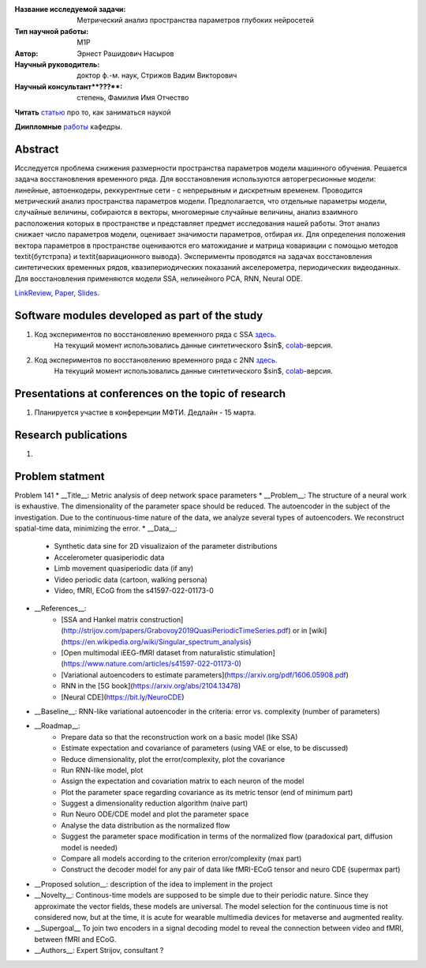 |test| |codecov| |docs|

.. |test| image:: https://github.com/intsystems/ProjectTemplate/workflows/test/badge.svg
    :target: https://github.com/intsystems/ProjectTemplate/tree/master
    :alt: Test status
    
.. |codecov| image:: https://img.shields.io/codecov/c/github/intsystems/ProjectTemplate/master
    :target: https://app.codecov.io/gh/intsystems/ProjectTemplate
    :alt: Test coverage
    
.. |docs| image:: https://github.com/intsystems/ProjectTemplate/workflows/docs/badge.svg
    :target: https://intsystems.github.io/ProjectTemplate/
    :alt: Docs status


.. class:: center

    :Название исследуемой задачи: Метрический анализ пространства параметров глубоких нейросетей
    :Тип научной работы: M1P
    :Автор: Эрнест Рашидович Насыров
    :Научный руководитель: доктор ф.-м. наук, Стрижов Вадим Викторович
    :Научный консультант**???**: степень, Фамилия Имя Отчество


**Читать** `статью <http://www.machinelearning.ru/wiki/index.php?title=%D0%9D%D0%B0%D1%83%D1%87%D0%BD%D0%BE-%D0%B8%D1%81%D1%81%D0%BB%D0%B5%D0%B4%D0%BE%D0%B2%D0%B0%D1%82%D0%B5%D0%BB%D1%8C%D1%81%D0%BA%D0%B0%D1%8F_%D1%80%D0%B0%D0%B1%D0%BE%D1%82%D0%B0_%28%D1%80%D0%B5%D0%BA%D0%BE%D0%BC%D0%B5%D0%BD%D0%B4%D0%B0%D1%86%D0%B8%D0%B8%29>`__
про то, как заниматься наукой

**Диипломные** `работы <http://www.machinelearning.ru/wiki/index.php?title=%D0%A3%D1%87%D0%B0%D1%81%D1%82%D0%BD%D0%B8%D0%BA:Strijov>`__ кафедры.

Abstract
========

Исследуется проблема снижения размерности пространства параметров модели машинного обучения. Решается задача восстановления временного ряда. Для восстановления используются авторегресионные модели: линейные, автоенкодеры, реккурентные сети - с непрерывным и дискретным временем. Проводится метрический анализ пространства параметров модели.  Предполагается, что отдельные параметры модели, случайные величины, собираются в векторы, многомерные случайные величины, анализ взаимного расположения которых в пространстве и представляет предмет исследования нашей работы.  Этот анализ снижает число параметров модели, оценивает значимости параметров, отбирая их. Для определения положения вектора параметров в пространстве оцениваются его матожидание и матрица ковариации с помощью методов \textit{бутстрэпа} и \textit{вариационного вывода}. Эксперименты проводятся на задачах восстановления синтетических временных рядов, квазипериодических показаний акселерометра, периодических видеоданных. Для восстановления применяются модели SSA, нелинейного PCA, RNN, Neural ODE.


`LinkReview <https://docs.google.com/document/d/197ZZ3pAftQzLtEjYcW8KKgALDledXuotjdYXJnXwgH0/edit?usp=sharing>`__,
`Paper <https://github.com/intsystems/2023-Project-141/blob/master/paper/Nasyrov2023_metric_analysis.pdf>`__,
`Slides <https://github.com/intsystems/2023-Project-141/blob/master/slides/Nasyrov2023Presentation.pdf>`__.

Software modules developed as part of the study
======================================================
1. Код экспериментов по восстановлению временного ряда с SSA `здесь <https://github.com/intsystems/2023-Project-141/blob/master/code/ssa_experiment.ipynb>`_.
	На текущий момент использовались данные синтетического $\sin$, `colab <http://colab.research.google.com/github/intsystems/2023-Project-141/blob/master/code/ssa_experiment.ipynb>`_-версия.
2. Код экспериментов по восстановлению временного ряда с 2NN `здесь <https://github.com/intsystems/2023-Project-141/blob/master/code/2nn_experiment.ipynb>`_. 
	На текущий момент использовались данные синтетического $\sin$, `colab <http://colab.research.google.com/github/intsystems/2023-Project-141/blob/master/code/2nn_experiment.ipynb>`_-версия.
	
Presentations at conferences on the topic of research
================================================
1. Планируется участие в конференции МФТИ. Дедлайн - 15 марта.




Research publications
===============================
1. 



Problem statment
======================================================
Problem 141
* __Title__: Metric analysis of deep network space parameters
* __Problem__: The structure of a neural work is exhaustive. The dimensionality of the parameter space should be reduced. The autoencoder in the subject of the investigation. Due to the continuous-time nature of the data, we analyze several types of autoencoders. We reconstruct spatial-time data, minimizing the error. 
* __Data__: 
	* Synthetic data sine for 2D visualizaion of the parameter distributions
	* Accelerometer quasiperiodic data
	* Limb movement quasiperiodic data (if any)
	* Video periodic data (cartoon, walking persona)
	* Video, fMRI, ECoG from the s41597-022-01173-0 
* __References__: 
	* [SSA and Hankel matrix construction](http://strijov.com/papers/Grabovoy2019QuasiPeriodicTimeSeries.pdf) or in [wiki](https://en.wikipedia.org/wiki/Singular_spectrum_analysis)
	* [Open multimodal iEEG-fMRI dataset from naturalistic stimulation](https://www.nature.com/articles/s41597-022-01173-0)
	* [Variational autoencoders to estimate parameters](https://arxiv.org/pdf/1606.05908.pdf)
	* RNN in the [5G book](https://arxiv.org/abs/2104.13478)
	* [Neural CDE](https://bit.ly/NeuroCDE)
* __Baseline__: RNN-like variational autoencoder in the criteria: error vs. complexity (number of parameters)
* __Roadmap__:
	* Prepare data so that the reconstruction work on a basic model (like SSA)
	* Estimate expectation and covariance of parameters (using VAE or else, to be discussed)
	* Reduce dimensionality, plot the error/complexity, plot the covariance
	* Run RNN-like model, plot
	* Assign the expectation and covariation matrix to each neuron of the model
	* Plot the parameter space regarding covariance as its metric tensor (end of minimum part)
	* Suggest a dimensionality reduction algorithm (naive part)
	* Run Neuro ODE/CDE model and plot the parameter space
	* Analyse the data distribution as the normalized flow 
	* Suggest the parameter space modification in terms of  the normalized flow (paradoxical part, diffusion model is needed)
	* Compare all models according to the criterion error/complexity (max part)
	* Construct the decoder model for any pair of data like fMRI-ECoG tensor and neuro CDE (supermax part)
* __Proposed solution__: description of the idea to implement in the project
* __Novelty__: Continous-time models are supposed to be simple due to their periodic nature. Since they approximate the vector fields, these models are universal. The model selection for the continuous time is not considered now, but at the time, it is acute for wearable multimedia devices for metaverse and augmented reality. 
* __Supergoal__ To join two encoders in a signal decoding model to reveal the connection between video and fMRI, between fMRI and ECoG.
* __Authors__: Expert Strijov, consultant ?

